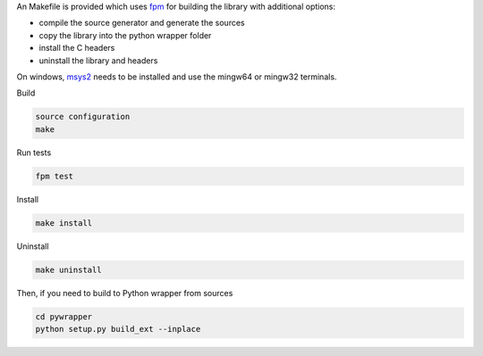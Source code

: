 An Makefile is provided which uses `fpm <https://fpm.fortran-lang.org/en/index.html>`_ for building the library
with additional options:

* compile the source generator and generate the sources
* copy the library into the python wrapper folder
* install the C headers 
* uninstall the library and headers

On windows, `msys2 <https://www.msys2.org>`_ needs to be installed and use 
the mingw64 or mingw32 terminals.

Build

.. code-block:: bash

    source configuration
    make

Run tests

.. code-block:: bash
    
    fpm test

Install
    
.. code-block:: bash
    
    make install

Uninstall

.. code-block:: bash

    make uninstall

Then, if you need to build to Python wrapper from sources

.. code-block:: bash

    cd pywrapper
    python setup.py build_ext --inplace

